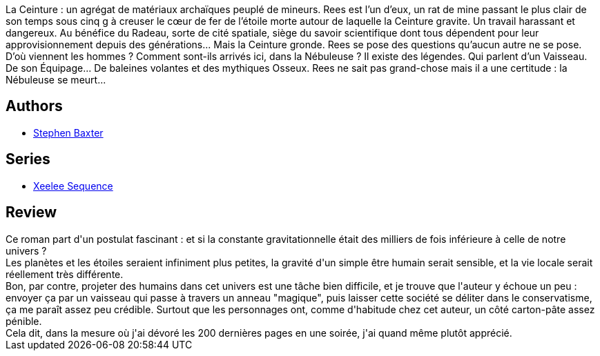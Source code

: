 :jbake-type: post
:jbake-status: published
:jbake-title: Gravité
:jbake-tags:  hard-science, space-opera,_année_2016,_mois_mai,_note_4,rayon-imaginaire,read
:jbake-date: 2016-05-29
:jbake-depth: ../../
:jbake-uri: goodreads/books/9782266195386.adoc
:jbake-bigImage: https://i.gr-assets.com/images/S/compressed.photo.goodreads.com/books/1361641753l/17410227._SY160_.jpg
:jbake-smallImage: https://i.gr-assets.com/images/S/compressed.photo.goodreads.com/books/1361641753l/17410227._SY75_.jpg
:jbake-source: https://www.goodreads.com/book/show/17410227
:jbake-style: goodreads goodreads-book

++++
<div class="book-description">
La Ceinture : un agrégat de matériaux archaïques peuplé de mineurs. Rees est l’un d’eux, un rat de mine passant le plus clair de son temps sous cinq g à creuser le cœur de fer de l’étoile morte autour de laquelle la Ceinture gravite. Un travail harassant et dangereux. Au bénéfice du Radeau, sorte de cité spatiale, siège du savoir scientifique dont tous dépendent pour leur approvisionnement depuis des générations... Mais la Ceinture gronde. Rees se pose des questions qu’aucun autre ne se pose. D’où viennent les hommes ? Comment sont-ils arrivés ici, dans la Nébuleuse ? Il existe des légendes. Qui parlent d’un Vaisseau. De son Équipage... De baleines volantes et des mythiques Osseux. Rees ne sait pas grand-chose mais il a une certitude : la Nébuleuse se meurt...
</div>
++++


## Authors
* link:../authors/20295.html[Stephen Baxter]

## Series
* link:../series/Xeelee_Sequence.html[Xeelee Sequence]

## Review

++++
Ce roman part d'un postulat fascinant : et si la constante gravitationnelle était des milliers de fois inférieure à celle de notre univers ?<br/>Les planètes et les étoiles seraient infiniment plus petites, la gravité d'un simple être humain serait sensible, et la vie locale serait réellement très différente.<br/>Bon, par contre, projeter des humains dans cet univers est une tâche bien difficile, et je trouve que l'auteur y échoue un peu : envoyer ça par un vaisseau qui passe à travers un anneau "magique", puis laisser cette société se déliter dans le conservatisme, ça me paraît assez peu crédible. Surtout que les personnages ont, comme d'habitude chez cet auteur, un côté carton-pâte assez pénible.<br/>Cela dit, dans la mesure où j'ai dévoré les 200 dernières pages en une soirée, j'ai quand même plutôt apprécié.
++++